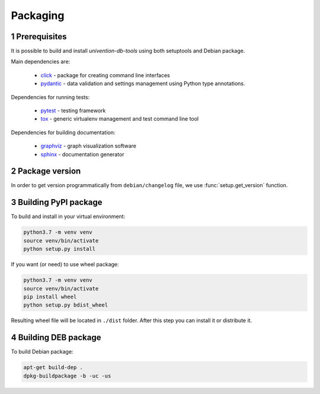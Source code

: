 .. sectnum::

Packaging
=========

Prerequisites
-----------------------------------

It is possible to build and install `univention-db-tools` using both setuptools and Debian package.

Main dependencies are:

  * `click <https://palletsprojects.com/p/click/>`_ - package for creating command line interfaces
  * `pydantic <https://pydantic-docs.helpmanual.io/>`_ - data validation and settings management using Python type annotations.

Dependencies for running tests:

  * `pytest <https://docs.pytest.org/en/latest/>`_ - testing framework
  * `tox <https://tox.wiki/en/latest/>`_ - generic virtualenv management and test command line tool

Dependencies for building documentation:

  * `graphviz <https://graphviz.org/>`_ - graph visualization software
  * `sphinx <https://www.sphinx-doc.org/en/master/>`_ - documentation generator


Package version
-----------------------------------

In order to get version programmatically from ``debian/changelog`` file, we use :func:`setup.get_version` function.

Building PyPI package
-----------------------------------

To build and install in your virtual environment:

.. code-block:: bash

   python3.7 -m venv venv
   source venv/bin/activate
   python setup.py install

If you want (or need) to use wheel package:

.. code-block:: bash

   python3.7 -m venv venv
   source venv/bin/activate
   pip install wheel
   python setup.py bdist_wheel

Resulting wheel file will be located in ``./dist`` folder. After this step you can install it or distribute it.

Building DEB package
-----------------------------------

To build Debian package:

.. code-block:: bash

   apt-get build-dep .
   dpkg-buildpackage -b -uc -us
